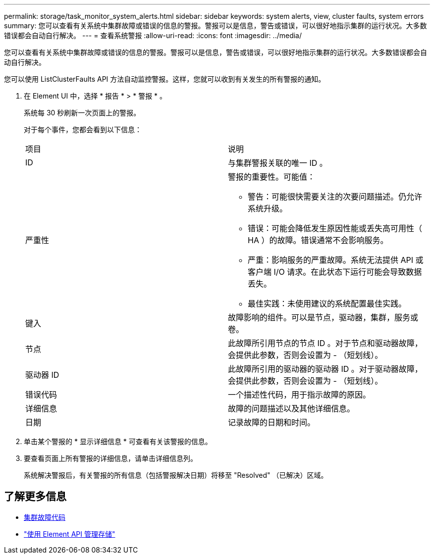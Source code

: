 ---
permalink: storage/task_monitor_system_alerts.html 
sidebar: sidebar 
keywords: system alerts, view, cluster faults, system errors 
summary: 您可以查看有关系统中集群故障或错误的信息的警报。警报可以是信息，警告或错误，可以很好地指示集群的运行状况。大多数错误都会自动自行解决。 
---
= 查看系统警报
:allow-uri-read: 
:icons: font
:imagesdir: ../media/


[role="lead"]
您可以查看有关系统中集群故障或错误的信息的警报。警报可以是信息，警告或错误，可以很好地指示集群的运行状况。大多数错误都会自动自行解决。

您可以使用 ListClusterFaults API 方法自动监控警报。这样，您就可以收到有关发生的所有警报的通知。

. 在 Element UI 中，选择 * 报告 * > * 警报 * 。
+
系统每 30 秒刷新一次页面上的警报。

+
对于每个事件，您都会看到以下信息：

+
|===


| 项目 | 说明 


 a| 
ID
 a| 
与集群警报关联的唯一 ID 。



 a| 
严重性
 a| 
警报的重要性。可能值：

** 警告：可能很快需要关注的次要问题描述。仍允许系统升级。
** 错误：可能会降低发生原因性能或丢失高可用性（ HA ）的故障。错误通常不会影响服务。
** 严重：影响服务的严重故障。系统无法提供 API 或客户端 I/O 请求。在此状态下运行可能会导致数据丢失。
** 最佳实践：未使用建议的系统配置最佳实践。




 a| 
键入
 a| 
故障影响的组件。可以是节点，驱动器，集群，服务或卷。



 a| 
节点
 a| 
此故障所引用节点的节点 ID 。对于节点和驱动器故障，会提供此参数，否则会设置为 - （短划线）。



 a| 
驱动器 ID
 a| 
此故障所引用的驱动器的驱动器 ID 。对于驱动器故障，会提供此参数，否则会设置为 - （短划线）。



 a| 
错误代码
 a| 
一个描述性代码，用于指示故障的原因。



 a| 
详细信息
 a| 
故障的问题描述以及其他详细信息。



 a| 
日期
 a| 
记录故障的日期和时间。

|===
. 单击某个警报的 * 显示详细信息 * 可查看有关该警报的信息。
. 要查看页面上所有警报的详细信息，请单击详细信息列。
+
系统解决警报后，有关警报的所有信息（包括警报解决日期）将移至 "Resolved" （已解决）区域。





== 了解更多信息

* xref:reference_monitor_cluster_fault_codes.adoc[集群故障代码]
* link:../api/index.html["使用 Element API 管理存储"]

